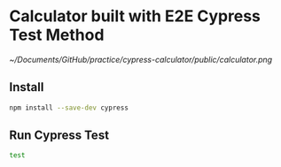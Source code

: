 * Calculator built with E2E Cypress Test Method
#+ATTR_ORG: :width 500
[[~/Documents/GitHub/practice/cypress-calculator/public/calculator.png]]

** Install
#+begin_src sh
npm install --save-dev cypress
#+end_src

** Run Cypress Test
#+begin_src sh
test
#+end_src

